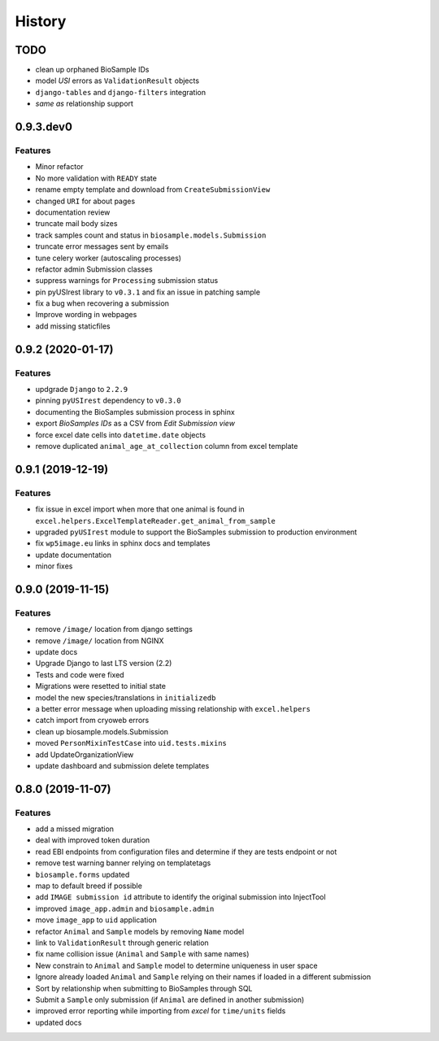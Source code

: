=======
History
=======

TODO
----

* clean up orphaned BioSample IDs
* model *USI* errors as ``ValidationResult`` objects
* ``django-tables`` and ``django-filters`` integration
* *same as* relationship support

0.9.3.dev0
----------

Features
^^^^^^^^

* Minor refactor
* No more validation with ``READY`` state
* rename empty template and download from ``CreateSubmissionView``
* changed ``URI`` for about pages
* documentation review
* truncate mail body sizes
* track samples count and status in ``biosample.models.Submission``
* truncate error messages sent by emails
* tune celery worker (autoscaling processes)
* refactor admin Submission classes
* suppress warnings for ``Processing`` submission status
* pin pyUSIrest library to ``v0.3.1`` and fix an issue in patching sample
* fix a bug when recovering a submission
* Improve wording in webpages
* add missing staticfiles

0.9.2 (2020-01-17)
------------------

Features
^^^^^^^^

* updgrade ``Django`` to ``2.2.9``
* pinning ``pyUSIrest`` dependency to ``v0.3.0``
* documenting the BioSamples submission process in sphinx
* export *BioSamples IDs* as a CSV from *Edit Submission view*
* force excel date cells into ``datetime.date`` objects
* remove duplicated ``animal_age_at_collection`` column from excel template

0.9.1 (2019-12-19)
------------------

Features
^^^^^^^^

* fix issue in excel import when more that one animal is found in
  ``excel.helpers.ExcelTemplateReader.get_animal_from_sample``
* upgraded ``pyUSIrest`` module to support the BioSamples submission to
  production environment
* fix ``wp5image.eu`` links in sphinx docs and templates
* update documentation
* minor fixes

0.9.0 (2019-11-15)
------------------

Features
^^^^^^^^
- remove ``/image/`` location from django settings
- remove ``/image/`` location from NGINX
- update docs
- Upgrade Django to last LTS version (2.2)
- Tests and code were fixed
- Migrations were resetted to initial state
- model the new species/translations in ``initializedb``
- a better error message when uploading missing relationship with ``excel.helpers``
- catch import from cryoweb errors
- clean up biosample.models.Submission
- moved ``PersonMixinTestCase`` into ``uid.tests.mixins``
- add UpdateOrganizationView
- update dashboard and submission delete templates

0.8.0 (2019-11-07)
------------------

Features
^^^^^^^^

- add a missed migration
- deal with improved token duration
- read EBI endpoints from configuration files and determine if they are tests endpoint or not
- remove test warning banner relying on templatetags
- ``biosample.forms`` updated
- map to default breed if possible
- add ``IMAGE submission id`` attribute to identify the original submission into InjectTool
- improved ``image_app.admin`` and ``biosample.admin``
- move ``image_app`` to ``uid`` application
- refactor ``Animal`` and ``Sample`` models by removing ``Name`` model
- link to ``ValidationResult`` through generic relation
- fix name collision issue (``Animal`` and ``Sample`` with same names)
- New constrain to ``Animal`` and ``Sample`` model to determine uniqueness in user space
- Ignore already loaded ``Animal`` and ``Sample`` relying on their names if loaded in a different submission
- Sort by relationship when submitting to BioSamples through SQL
- Submit a ``Sample`` only submission (if ``Animal`` are defined in another submission)
- improved error reporting while importing from *excel* for ``time/units`` fields
- updated docs
